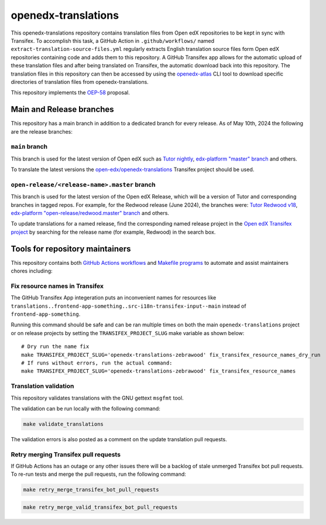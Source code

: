 openedx-translations
####################

This openedx-translations repository contains translation files from Open edX repositories
to be kept in sync with Transifex. To accomplish this task, a GitHub Action in
``.github/workflows/`` named ``extract-translation-source-files.yml`` regularly extracts
English translation source files form Open edX repositories containing code and adds them
to this repository. A GitHub Transifex app allows for the automatic upload of these
translation files and after being translated on Transifex, the automatic download back
into this repository. The translation files in this repository can then be accessed by
using the `openedx-atlas`_ CLI tool to download specific directories of translation files
from openedx-translations.

This repository implements the `OEP-58`_ proposal.

Main and Release branches
*************************

This repository has a main branch in addition to a dedicated branch for every
release. As of May 10th, 2024 the following are the release branches:

``main`` branch
===============

This branch is used for the latest version of Open edX such as
`Tutor nightly`_, `edx-platform "master" branch`_ and others.

To translate the latest versions the `open-edx/openedx-translations`_ Transifex
project should be used.


``open-release/<release-name>.master`` branch
=============================================

This branch is used for the latest version of the Open edX Release, which will
be a version of Tutor and corresponding branches in tagged repos. For example,
for the Redwood release (June 2024), the branches were:
`Tutor Redwood v18`_, `edx-platform "open-release/redwood.master" branch`_
and others.

To update translations for a named release, find the corresponding named release project in the `Open edX Transifex project <https://app.transifex.com/open-edx/>`_  by searching for the release name (for example, Redwood) in the search box.

Tools for repository maintainers
********************************

This repository contains both `GitHub Actions workflows`_ and
`Makefile programs`_ to automate and assist maintainers chores including:

Fix resource names in Transifex
===============================

The GitHub Transifex App integeration puts an inconvenient names for resources like ``translations..frontend-app-something..src-i18n-transifex-input--main``
instead of ``frontend-app-something``.

Running this command should be safe and can be ran multiple times on
both the main ``openedx-translations`` project or on release projects
by setting the ``TRANSIFEX_PROJECT_SLUG`` make variable as shown below::

    # Dry run the name fix
    make TRANSIFEX_PROJECT_SLUG='openedx-translations-zebrawood' fix_transifex_resource_names_dry_run
    # If runs without errors, run the actual command:
    make TRANSIFEX_PROJECT_SLUG='openedx-translations-zebrawood' fix_transifex_resource_names

Translation validation
======================

This repository validates translations with the GNU gettext ``msgfmt`` tool.

The validation can be run locally with the following command:

.. code-block:: bash

    make validate_translations


The validation errors is also posted as a comment on the update translation
pull requests.

Retry merging Transifex pull requests
=====================================

If GitHub Actions has an outage or any other issues there will be a backlog
of stale unmerged Transifex bot pull requests. To re-run tests and merge the
pull requests, run the following command:

.. code-block:: bash

    make retry_merge_transifex_bot_pull_requests

.. code-block:: bash

    make retry_merge_valid_transifex_bot_pull_requests


.. _OEP-58: https://github.com/openedx/open-edx-proposals/pull/367
.. _openedx-atlas: https://github.com/openedx/openedx-atlas

.. _sync_translations.yml workflow on GitHub: https://github.com/openedx/openedx-translations/actions/workflows/sync-translations.yml

.. _open-edx/openedx-translations: https://app.transifex.com/open-edx/openedx-translations/dashboard/
.. _open-edx/openedx-translations-redwood: https://app.transifex.com/open-edx/openedx-translations-redwood/dashboard/


.. _Tutor nightly: https://docs.tutor.edly.io/tutorials/nightly.html
.. _edx-platform "master" branch: https://github.com/openedx/edx-platform
.. _Tutor Redwood v18: https://docs.tutor.edly.io/
.. _edx-platform "open-release/redwood.master" branch: https://github.com/openedx/edx-platform/tree/open-release/redwood.master

.. _GitHub Actions workflows: https://github.com/openedx/openedx-translations/tree/main/.github/workflows
.. _Makefile programs: https://github.com/openedx/openedx-translations/blob/main/Makefile
